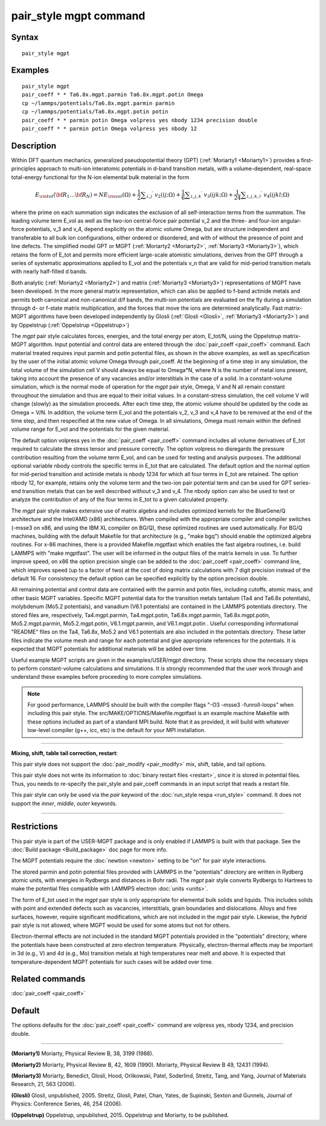 .. index:: pair\_style mgpt

pair\_style mgpt command
========================

Syntax
""""""


.. parsed-literal::

   pair_style mgpt

Examples
""""""""


.. parsed-literal::

   pair_style mgpt
   pair_coeff \* \* Ta6.8x.mgpt.parmin Ta6.8x.mgpt.potin Omega
   cp ~/lammps/potentials/Ta6.8x.mgpt.parmin parmin
   cp ~/lammps/potentials/Ta6.8x.mgpt.potin potin
   pair_coeff \* \* parmin potin Omega volpress yes nbody 1234 precision double
   pair_coeff \* \* parmin potin Omega volpress yes nbody 12

Description
"""""""""""

Within DFT quantum mechanics, generalized pseudopotential theory (GPT)
(:ref:`Moriarty1 <Moriarty1>`) provides a first-principles approach to
multi-ion interatomic potentials in d-band transition metals, with a
volume-dependent, real-space total-energy functional for the N-ion
elemental bulk material in the form

.. math::

   E_{\rm tot}({\bf R}_1 \ldots {\bf R}_N) = NE_{\rm vol}(\Omega ) 
   + \frac{1}{2} \sum _{i,j} \mbox{}^\prime \ v_2(ij;\Omega ) 
   + \frac{1}{6} \sum _{i,j,k} \mbox{}^\prime \ v_3(ijk;\Omega ) 
   + \frac{1}{24} \sum _{i,j,k,l} \mbox{}^\prime \ v_4(ijkl;\Omega )


where the prime on each summation sign indicates the exclusion of all
self-interaction terms from the summation.  The leading volume term
E\_vol as well as the two-ion central-force pair potential v\_2 and the
three- and four-ion angular-force potentials, v\_3 and v\_4, depend
explicitly on the atomic volume Omega, but are structure independent
and transferable to all bulk ion configurations, either ordered or
disordered, and with of without the presence of point and line
defects.  The simplified model GPT or MGPT (:ref:`Moriarty2 <Moriarty2>`,
:ref:`Moriarty3 <Moriarty3>`), which retains the form of E\_tot and permits
more efficient large-scale atomistic simulations, derives from the GPT
through a series of systematic approximations applied to E\_vol and the
potentials v\_n that are valid for mid-period transition metals with
nearly half-filled d bands.

Both analytic (:ref:`Moriarty2 <Moriarty2>`) and matrix
(:ref:`Moriarty3 <Moriarty3>`) representations of MGPT have been developed.
In the more general matrix representation, which can also be applied
to f-band actinide metals and permits both canonical and non-canonical
d/f bands, the multi-ion potentials are evaluated on the fly during a
simulation through d- or f-state matrix multiplication, and the forces
that move the ions are determined analytically.  Fast matrix-MGPT
algorithms have been developed independently by Glosli
(:ref:`Glosli <Glosli>`, :ref:`Moriarty3 <Moriarty3>`) and by Oppelstrup
(:ref:`Oppelstrup <Oppelstrup>`)

The *mgpt* pair style calculates forces, energies, and the total
energy per atom, E\_tot/N, using the Oppelstrup matrix-MGPT algorithm.
Input potential and control data are entered through the
:doc:`pair_coeff <pair_coeff>` command.  Each material treated requires
input parmin and potin potential files, as shown in the above
examples, as well as specification by the user of the initial atomic
volume Omega through pair\_coeff.  At the beginning of a time step in
any simulation, the total volume of the simulation cell V should
always be equal to Omega\*N, where N is the number of metal ions
present, taking into account the presence of any vacancies and/or
interstitials in the case of a solid.  In a constant-volume
simulation, which is the normal mode of operation for the *mgpt* pair
style, Omega, V and N all remain constant throughout the simulation
and thus are equal to their initial values.  In a constant-stress
simulation, the cell volume V will change (slowly) as the simulation
proceeds.  After each time step, the atomic volume should be updated
by the code as Omega = V/N.  In addition, the volume term E\_vol and
the potentials v\_2, v\_3 and v\_4 have to be removed at the end of the
time step, and then respecified at the new value of Omega.  In all
simulations, Omega must remain within the defined volume range for
E\_vol and the potentials for the given material.

The default option volpress yes in the :doc:`pair_coeff <pair_coeff>`
command includes all volume derivatives of E\_tot required to calculate
the stress tensor and pressure correctly.  The option volpress no
disregards the pressure contribution resulting from the volume term
E\_vol, and can be used for testing and analysis purposes.  The
additional optional variable nbody controls the specific terms in
E\_tot that are calculated.  The default option and the normal option
for mid-period transition and actinide metals is nbody 1234 for which
all four terms in E\_tot are retained.  The option nbody 12, for
example, retains only the volume term and the two-ion pair potential
term and can be used for GPT series-end transition metals that can be
well described without v\_3 and v\_4.  The nbody option can also be used
to test or analyze the contribution of any of the four terms in E\_tot
to a given calculated property.

The *mgpt* pair style makes extensive use of matrix algebra and
includes optimized kernels for the BlueGene/Q architecture and the
Intel/AMD (x86) architectures.  When compiled with the appropriate
compiler and compiler switches (-msse3 on x86, and using the IBM XL
compiler on BG/Q), these optimized routines are used automatically.
For BG/Q machines, building with the default Makefile for that
architecture (e.g., "make bgq") should enable the optimized algebra
routines.  For x-86 machines, there is a provided Makefile.mgptfast
which enables the fast algebra routines, i.e. build LAMMPS with "make
mgptfast".  The user will be informed in the output files of the
matrix kernels in use. To further improve speed, on x86 the option
precision single can be added to the :doc:`pair_coeff <pair_coeff>`
command line, which improves speed (up to a factor of two) at the cost
of doing matrix calculations with 7 digit precision instead of the
default 16. For consistency the default option can be specified
explicitly by the option precision double.

All remaining potential and control data are contained with the parmin
and potin files, including cutoffs, atomic mass, and other basic MGPT
variables.  Specific MGPT potential data for the transition metals
tantalum (Ta4 and Ta6.8x potentials), molybdenum (Mo5.2 potentials),
and vanadium (V6.1 potentials) are contained in the LAMMPS potentials
directory.  The stored files are, respectively, Ta4.mgpt.parmin,
Ta4.mgpt.potin, Ta6.8x.mgpt.parmin, Ta6.8x.mgpt.potin,
Mo5.2.mgpt.parmin, Mo5.2.mgpt.potin, V6.1.mgpt.parmin, and
V6.1.mgpt.potin .  Useful corresponding informational "README" files
on the Ta4, Ta6.8x, Mo5.2 and V6.1 potentials are also included in the
potentials directory.  These latter files indicate the volume mesh and
range for each potential and give appropriate references for the
potentials.  It is expected that MGPT potentials for additional
materials will be added over time.

Useful example MGPT scripts are given in the examples/USER/mgpt
directory.  These scripts show the necessary steps to perform
constant-volume calculations and simulations.  It is strongly
recommended that the user work through and understand these examples
before proceeding to more complex simulations.

.. note::

   For good performance, LAMMPS should be built with the compiler
   flags "-O3 -msse3 -funroll-loops" when including this pair style.  The
   src/MAKE/OPTIONS/Makefile.mgptfast is an example machine Makefile with
   these options included as part of a standard MPI build.  Note that it
   as provided, it will build with whatever low-level compiler (g++, icc,
   etc) is the default for your MPI installation.


----------


**Mixing, shift, table tail correction, restart**\ :

This pair style does not support the :doc:`pair_modify <pair_modify>`
mix, shift, table, and tail options.

This pair style does not write its information to :doc:`binary restart files <restart>`, since it is stored in potential files.  Thus, you
needs to re-specify the pair\_style and pair\_coeff commands in an input
script that reads a restart file.

This pair style can only be used via the *pair* keyword of the
:doc:`run_style respa <run_style>` command.  It does not support the
*inner*\ , *middle*\ , *outer* keywords.


----------


Restrictions
""""""""""""


This pair style is part of the USER-MGPT package and is only enabled
if LAMMPS is built with that package.  See the :doc:`Build package <Build_package>` doc page for more info.

The MGPT potentials require the :doc:`newtion <newton>` setting to be
"on" for pair style interactions.

The stored parmin and potin potential files provided with LAMMPS in
the "potentials" directory are written in Rydberg atomic units, with
energies in Rydbergs and distances in Bohr radii. The *mgpt* pair
style converts Rydbergs to Hartrees to make the potential files
compatible with LAMMPS electron :doc:`units <units>`.

The form of E\_tot used in the *mgpt* pair style is only appropriate
for elemental bulk solids and liquids.  This includes solids with
point and extended defects such as vacancies, interstitials, grain
boundaries and dislocations.  Alloys and free surfaces, however,
require significant modifications, which are not included in the
*mgpt* pair style.  Likewise, the *hybrid* pair style is not allowed,
where MGPT would be used for some atoms but not for others.

Electron-thermal effects are not included in the standard MGPT
potentials provided in the "potentials" directory, where the
potentials have been constructed at zero electron temperature.
Physically, electron-thermal effects may be important in 3d (e.g., V)
and 4d (e.g., Mo) transition metals at high temperatures near melt and
above.  It is expected that temperature-dependent MGPT potentials for
such cases will be added over time.

Related commands
""""""""""""""""

:doc:`pair_coeff <pair_coeff>`

Default
"""""""

The options defaults for the :doc:`pair_coeff <pair_coeff>` command are
volpress yes, nbody 1234, and precision double.


----------


.. _Moriarty1:



**(Moriarty1)** Moriarty, Physical Review B, 38, 3199 (1988).

.. _Moriarty2:



**(Moriarty2)** Moriarty, Physical Review B, 42, 1609 (1990).
Moriarty, Physical Review B 49, 12431 (1994).

.. _Moriarty3:



**(Moriarty3)** Moriarty, Benedict, Glosli, Hood, Orlikowski, Patel, Soderlind, Streitz, Tang, and Yang,
Journal of Materials Research, 21, 563 (2006).

.. _Glosli:



**(Glosli)** Glosli, unpublished, 2005.
Streitz, Glosli, Patel, Chan, Yates, de Supinski, Sexton and Gunnels, Journal of Physics: Conference
Series, 46, 254 (2006).

.. _Oppelstrup:



**(Oppelstrup)** Oppelstrup, unpublished, 2015.
Oppelstrup and Moriarty, to be published.
